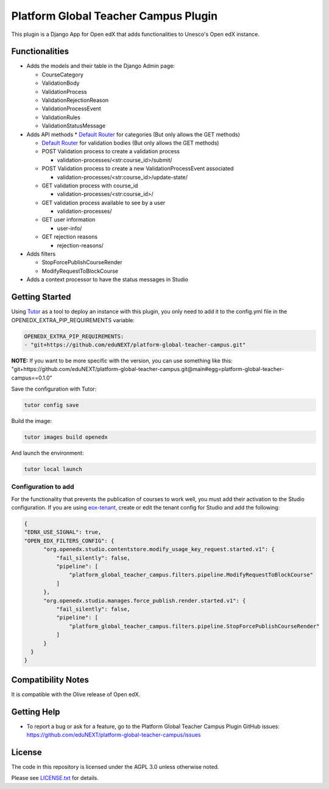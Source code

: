 Platform Global Teacher Campus Plugin
######################################

|ci-badge| |codecov-badge| |pyversions-badge| |django-badge|
|license-badge| |status-badge|

This plugin is a Django App for Open edX that adds functionalities to Unesco's Open edX instance.


Functionalities
***************

* Adds the models and their table in the Django Admin page:

  * CourseCategory

  * ValidationBody

  * ValidationProcess

  * ValidationRejectionReason

  * ValidationProcessEvent

  * ValidationRules

  * ValidationStatusMessage

* Adds API methods
  * `Default Router <https://www.django-rest-framework.org/api-guide/routers/#defaultrouter>`_ for categories (But only allows the GET methods)

  * `Default Router <https://www.django-rest-framework.org/api-guide/routers/#defaultrouter>`_ for validation bodies (But only allows the GET methods)

  * POST Validation process to create a validation process

    * validation-processes/<str:course_id>/submit/

  * POST Validation process to create a new ValidationProcessEvent associated

    * validation-processes/<str:course_id>/update-state/

  * GET validation process with course_id

    * validation-processes/<str:course_id>/

  * GET validation process available to see by a user

    * validation-processes/

  * GET user information

    * user-info/

  * GET rejection reasons

    * rejection-reasons/

* Adds filters

  * StopForcePublishCourseRender

  * ModifyRequestToBlockCourse

* Adds a context processor to have the status messages in Studio


Getting Started
***************

Using `Tutor <https://docs.tutor.overhang.io/index.html>`_ as a tool to deploy an instance with this plugin, you only need to add it to the config.yml file in the OPENEDX_EXTRA_PIP_REQUIREMENTS variable:

.. code-block::

  OPENEDX_EXTRA_PIP_REQUIREMENTS:
  - "git+https://github.com/eduNEXT/platform-global-teacher-campus.git"



**NOTE:** If you want to be more specific with the version, you can use something like this:
"git+https://github.com/eduNEXT/platform-global-teacher-campus.git@main#egg=platform-global-teacher-campus==0.1.0"

Save the configuration with Tutor:

.. code-block::

  tutor config save

Build the image:

.. code-block::

  tutor images build openedx

And launch the environment:

.. code-block::

  tutor local launch

Configuration to add
=====================

For the functionality that prevents the publication of courses to work well, you must add their activation to the Studio configuration.
If you are using `eox-tenant <https://github.com/eduNEXT/eox-tenant>`_, create or edit the tenant config for Studio and add the following:

.. code-block::

  {
  "EDNX_USE_SIGNAL": true,
  "OPEN_EDX_FILTERS_CONFIG": {
        "org.openedx.studio.contentstore.modify_usage_key_request.started.v1": {
            "fail_silently": false,
            "pipeline": [
                "platform_global_teacher_campus.filters.pipeline.ModifyRequestToBlockCourse"
            ]
        },
        "org.openedx.studio.manages.force_publish.render.started.v1": {
            "fail_silently": false,
            "pipeline": [
                "platform_global_teacher_campus.filters.pipeline.StopForcePublishCourseRender"
            ]
        }
    }
  }


Compatibility Notes
********************
It is compatible with the Olive release of Open edX.

Getting Help
************

* To report a bug or ask for a feature, go to the Platform Global Teacher Campus Plugin GitHub issues: https://github.com/eduNEXT/platform-global-teacher-campus/issues


License
*******

The code in this repository is licensed under the AGPL 3.0 unless
otherwise noted.

Please see `LICENSE.txt <LICENSE.txt>`_ for details.


.. |ci-badge| image:: https://github.com/eduNEXT/platform-global-teacher-campus/workflows/Python%20CI/badge.svg?branch=main
    :target: https://github.com/eduNEXT/platform-global-teacher-campus/actions
    :alt: CI

.. |codecov-badge| image:: https://codecov.io/github/eduNEXT/platform-global-teacher-campus/coverage.svg?branch=main
    :target: https://codecov.io/github/eduNEXT/platform-global-teacher-campus?branch=main
    :alt: Codecov

.. |pyversions-badge| image:: https://img.shields.io/badge/python-3.8-blue.svg
    :target: https://github.com/eduNEXT/platform-global-teacher-campus
    :alt: Supported Python versions

.. |django-badge| image:: https://img.shields.io/badge/django-3.2 | 4.0-blue.svg
    :target: https://github.com/eduNEXT/platform-global-teacher-campus
    :alt: Supported Python versions

.. |license-badge| image:: https://img.shields.io/github/license/eduNEXT/platform-global-teacher-campus.svg
    :target: https://github.com/eduNEXT/platform-global-teacher-campus/blob/main/LICENSE.txt
    :alt: License

.. TODO: Choose one of the statuses below and remove the other status-badge lines.
.. |status-badge| image:: https://img.shields.io/badge/Status-Experimental-yellow
.. .. |status-badge| image:: https://img.shields.io/badge/Status-Maintained-brightgreen
.. .. |status-badge| image:: https://img.shields.io/badge/Status-Deprecated-orange
.. .. |status-badge| image:: https://img.shields.io/badge/Status-Unsupported-red
